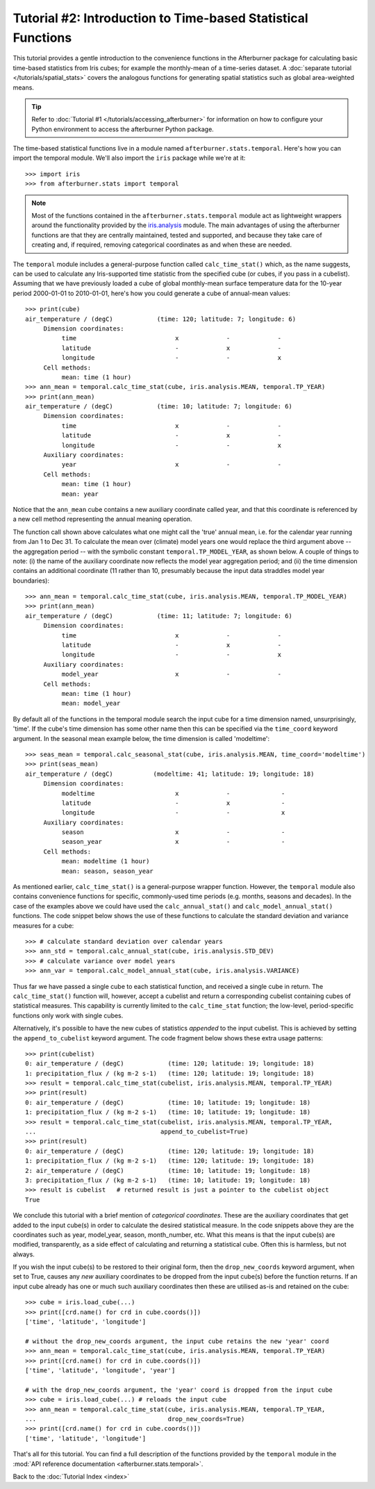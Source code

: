 Tutorial #2: Introduction to Time-based Statistical Functions
=============================================================

This tutorial provides a gentle introduction to the convenience functions in the
Afterburner package for calculating basic time-based statistics from Iris cubes;
for example the monthly-mean of a time-series dataset. A :doc:`separate tutorial </tutorials/spatial_stats>`
covers the analogous functions for generating spatial statistics such as global
area-weighted means.

.. tip:: Refer to :doc:`Tutorial #1 </tutorials/accessing_afterburner>` for information
   on how to configure your Python environment to access the afterburner Python
   package.

The time-based statistical functions live in a module named ``afterburner.stats.temporal``.
Here's how you can import the temporal module. We'll also import the ``iris`` package
while we're at it::

    >>> import iris
    >>> from afterburner.stats import temporal

.. note:: Most of the functions contained in the ``afterburner.stats.temporal``
   module act as lightweight wrappers around the functionality provided by the
   `iris.analysis <https://scitools.org.uk/iris/docs/latest/iris/iris/analysis.html>`_
   module. The main advantages of using the afterburner functions are that they
   are centrally maintained, tested and supported, and because they take care of
   creating and, if required, removing categorical coordinates as and when these
   are needed.

The ``temporal`` module includes a general-purpose function called ``calc_time_stat()``
which, as the name suggests, can be used to calculate any Iris-supported time
statistic from the specified cube (or cubes, if you pass in a cubelist). Assuming
that we have previously loaded a cube of global monthly-mean surface temperature
data for the 10-year period 2000-01-01 to 2010-01-01, here's how you could generate
a cube of annual-mean values::

    >>> print(cube)
    air_temperature / (degC)            (time: 120; latitude: 7; longitude: 6)
         Dimension coordinates:
              time                           x             -             -
              latitude                       -             x             -
              longitude                      -             -             x
         Cell methods:
              mean: time (1 hour)
    >>> ann_mean = temporal.calc_time_stat(cube, iris.analysis.MEAN, temporal.TP_YEAR)
    >>> print(ann_mean)
    air_temperature / (degC)            (time: 10; latitude: 7; longitude: 6)
         Dimension coordinates:
              time                           x             -             -
              latitude                       -             x             -
              longitude                      -             -             x
         Auxiliary coordinates:
              year                           x             -             -
         Cell methods:
              mean: time (1 hour)
              mean: year

Notice that the ``ann_mean`` cube contains a new auxiliary coordinate called year,
and that this coordinate is referenced by a new cell method representing the
annual meaning operation.

The function call shown above calculates what one might call the 'true' annual mean,
i.e. for the calendar year running from Jan 1 to Dec 31. To calculate the mean over
(climate) model years one would replace the third argument above -- the aggregation
period -- with the symbolic constant ``temporal.TP_MODEL_YEAR``, as shown below.
A couple of things to note: (i) the name of the auxiliary coordinate now reflects
the model year aggregation period; and (ii) the time dimension contains an additional
coordinate (11 rather than 10, presumably because the input data straddles model year
boundaries)::

    >>> ann_mean = temporal.calc_time_stat(cube, iris.analysis.MEAN, temporal.TP_MODEL_YEAR)
    >>> print(ann_mean)
    air_temperature / (degC)            (time: 11; latitude: 7; longitude: 6)
         Dimension coordinates:
              time                           x             -             -
              latitude                       -             x             -
              longitude                      -             -             x
         Auxiliary coordinates:
              model_year                     x             -             -
         Cell methods:
              mean: time (1 hour)
              mean: model_year

By default all of the functions in the temporal module search the input cube for
a time dimension named, unsurprisingly, 'time'. If the cube's time dimension has
some other name then this can be specified via the ``time_coord`` keyword argument.
In the seasonal mean example below, the time dimension is called 'modeltime'::

    >>> seas_mean = temporal.calc_seasonal_stat(cube, iris.analysis.MEAN, time_coord='modeltime')
    >>> print(seas_mean)
    air_temperature / (degC)           (modeltime: 41; latitude: 19; longitude: 18)
         Dimension coordinates:
              modeltime                      x             -              -
              latitude                       -             x              -
              longitude                      -             -              x
         Auxiliary coordinates:
              season                         x             -              -
              season_year                    x             -              -
         Cell methods:
              mean: modeltime (1 hour)
              mean: season, season_year

As mentioned earlier, ``calc_time_stat()`` is a general-purpose wrapper function.
However, the ``temporal`` module also contains convenience functions for specific,
commonly-used time periods (e.g. months, seasons and decades). In the case of the
examples above we could have used the ``calc_annual_stat()`` and ``calc_model_annual_stat()``
functions. The code snippet below shows the use of these functions to calculate
the standard deviation and variance measures for a cube::

    >>> # calculate standard deviation over calendar years
    >>> ann_std = temporal.calc_annual_stat(cube, iris.analysis.STD_DEV)
    >>> # calculate variance over model years
    >>> ann_var = temporal.calc_model_annual_stat(cube, iris.analysis.VARIANCE)

Thus far we have passed a single cube to each statistical function, and received
a single cube in return. The ``calc_time_stat()`` function will, however, accept a
cubelist and return a corresponding cubelist containing cubes of statistical
measures. This capability is currently limited to the ``calc_time_stat`` function;
the low-level, period-specific functions only work with single cubes.

Alternatively, it's possible to have the new cubes of statistics *appended* to the
input cubelist. This is achieved by setting the ``append_to_cubelist`` keyword
argument. The code fragment below shows these extra usage patterns::

    >>> print(cubelist)
    0: air_temperature / (degC)            (time: 120; latitude: 19; longitude: 18)
    1: precipitation_flux / (kg m-2 s-1)   (time: 120; latitude: 19; longitude: 18)
    >>> result = temporal.calc_time_stat(cubelist, iris.analysis.MEAN, temporal.TP_YEAR)
    >>> print(result)
    0: air_temperature / (degC)            (time: 10; latitude: 19; longitude: 18)
    1: precipitation_flux / (kg m-2 s-1)   (time: 10; latitude: 19; longitude: 18)
    >>> result = temporal.calc_time_stat(cubelist, iris.analysis.MEAN, temporal.TP_YEAR,
    ...                                  append_to_cubelist=True)
    >>> print(result)
    0: air_temperature / (degC)            (time: 120; latitude: 19; longitude: 18)
    1: precipitation_flux / (kg m-2 s-1)   (time: 120; latitude: 19; longitude: 18)
    2: air_temperature / (degC)            (time: 10; latitude: 19; longitude: 18)
    3: precipitation_flux / (kg m-2 s-1)   (time: 10; latitude: 19; longitude: 18)
    >>> result is cubelist   # returned result is just a pointer to the cubelist object
    True

We conclude this tutorial with a brief mention of *categorical coordinates*. These
are the auxiliary coordinates that get added to the input cube(s) in order to
calculate the desired statistical measure. In the code snippets above they are the
coordinates such as year, model_year, season, month_number, etc. What this means
is that the input cube(s) are modified, transparently, as a side effect of calculating
and returning a statistical cube. Often this is harmless, but not always.

If you wish the input cube(s) to be restored to their original form, then the
``drop_new_coords`` keyword argument, when set to True, causes any *new* auxiliary
coordinates to be dropped from the input cube(s) before the function returns. If
an input cube already has one or much such auxiliary coordinates then these are
utilised as-is and retained on the cube::

    >>> cube = iris.load_cube(...)
    >>> print([crd.name() for crd in cube.coords()])                                                                                                
    ['time', 'latitude', 'longitude']

    # without the drop_new_coords argument, the input cube retains the new 'year' coord
    >>> ann_mean = temporal.calc_time_stat(cube, iris.analysis.MEAN, temporal.TP_YEAR)
    >>> print([crd.name() for crd in cube.coords()])                                                                                                
    ['time', 'latitude', 'longitude', 'year']

    # with the drop_new_coords argument, the 'year' coord is dropped from the input cube
    >>> cube = iris.load_cube(...) # reloads the input cube
    >>> ann_mean = temporal.calc_time_stat(cube, iris.analysis.MEAN, temporal.TP_YEAR,
    ...                                    drop_new_coords=True)
    >>> print([crd.name() for crd in cube.coords()])                                                                                                
    ['time', 'latitude', 'longitude']

That's all for this tutorial. You can find a full description of the functions
provided by the ``temporal`` module in the :mod:`API reference documentation <afterburner.stats.temporal>`.

Back to the :doc:`Tutorial Index <index>`
